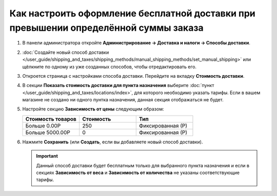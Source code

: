*************************************************************************************
Как настроить оформление бесплатной доставки при превышении определённой суммы заказа
*************************************************************************************

#. В панели администратора откройте **Администрирование → Доставка и налоги → Способы доставки**.

#. :doc:`Создайте новый способ доставки </user_guide/shipping_and_taxes/shipping_methods/manual_shipping_methods/set_manual_shipping>` или щёлкните по одному из уже созданных способов, чтобы отредактировать его.

#. Откроется страница с настройками способа доставки. Перейдите на вкладку **Стоимость доставки**.

#. В секции **Показать стоимость доставки для пункта назначения** выберите :doc:`пункт </user_guide/shipping_and_taxes/locations/index>`, для которого необходимо указать тарифы. Если в вашем магазине не создано ни одного пунтка назначения, данная секция отображаться не будет.

#. Настройте секцию **Зависимость от цены** следующим образом:

   .. list-table::
       :widths: 10 10 10
       :header-rows: 1

       *   -   Стоимость товаров 
           -   Стоимость
           -   Тип
       *   -   Больше 0.00Р
           -   250
           -   Фиксированная (Р)
       *   -   Больше 5000.00Р
           -   0
           -   Фиксированная (Р)

#. Нажмите **Сохранить** (или **Создать**, если вы добавляете новый способ доставки).

   .. important::

       Данный способ доставки будет бесплатным только для выбранного пункта назначения и если в секциях **Зависимость от веса** и **Зависимость от количества** не указаны соответствующие тарифы.

   .. image:: img/free_shipping.png
       :align: center
       :alt: Бесплатная доставка при определённой сумме заказа в CS-Cart.

